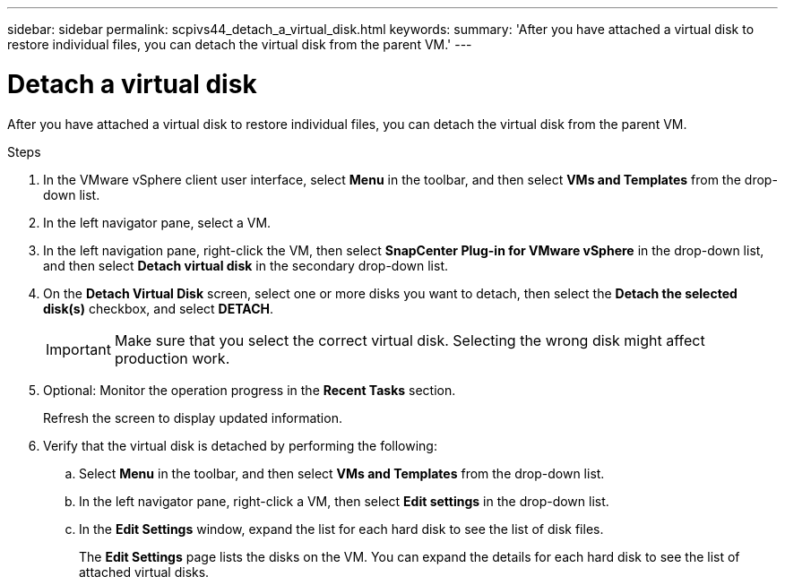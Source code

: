 ---
sidebar: sidebar
permalink: scpivs44_detach_a_virtual_disk.html
keywords:
summary: 'After you have attached a virtual disk to restore individual files, you can detach the virtual disk from the parent VM.'
---

= Detach a virtual disk
:hardbreaks:
:nofooter:
:icons: font
:linkattrs:
:imagesdir: ./media/


[.lead]
After you have attached a virtual disk to restore individual files, you can detach the virtual disk from the parent VM.

.Steps

. In the VMware vSphere client user interface, select *Menu* in the toolbar, and then select *VMs and Templates* from the drop-down list.
. In the left navigator pane, select a VM.
//Updated for BURT 1378132 observation 37, March 2021 Madhulika
. In the left navigation pane, right-click the VM, then select *SnapCenter Plug-in for VMware vSphere* in the drop-down list, and then select *Detach virtual disk* in the secondary drop-down list.
. On the *Detach Virtual Disk* screen, select one or more disks you want to detach, then select the *Detach the selected disk(s)* checkbox, and select *DETACH*.
//Updated for BURT 1378132 observation 38, March 2021 Madhulika
+
[IMPORTANT]
Make sure that you select the correct virtual disk. Selecting the wrong disk might affect production work.

. Optional: Monitor the operation progress in the *Recent Tasks* section.
+
Refresh the screen to display updated information.

. Verify that the virtual disk is detached by performing the following:
.. Select *Menu* in the toolbar, and then select *VMs and Templates* from the drop-down list.
.. In the left navigator pane, right-click a VM, then select *Edit settings* in the drop-down list.
.. In the *Edit Settings* window, expand the list for each hard disk to see the list of disk files.
+
The *Edit Settings* page lists the disks on the VM. You can expand the details for each hard disk to see the list of attached virtual disks.
